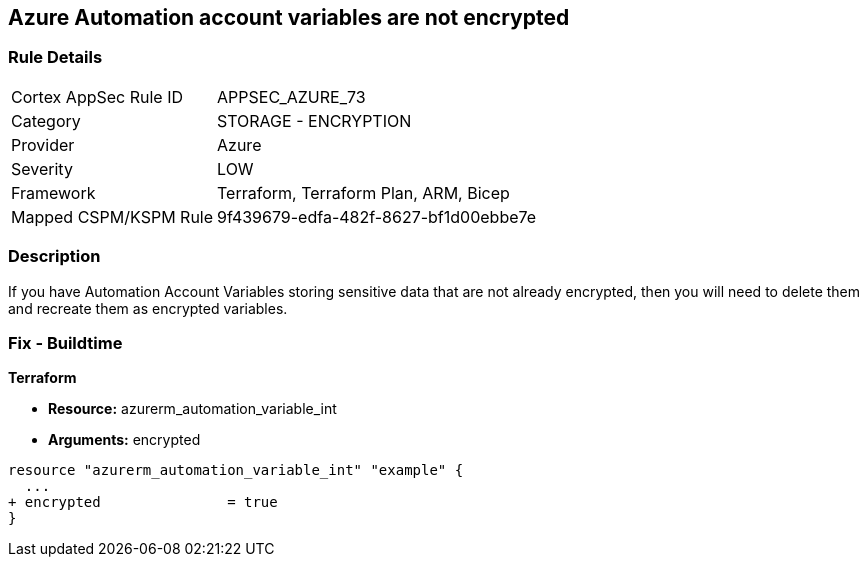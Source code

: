 == Azure Automation account variables are not encrypted


=== Rule Details

[cols="1,2"]
|===
|Cortex AppSec Rule ID |APPSEC_AZURE_73
|Category |STORAGE - ENCRYPTION
|Provider |Azure
|Severity |LOW
|Framework |Terraform, Terraform Plan, ARM, Bicep
|Mapped CSPM/KSPM Rule |9f439679-edfa-482f-8627-bf1d00ebbe7e
|===


=== Description 


If you have Automation Account Variables storing sensitive data that are not already encrypted, then you will need to delete them and recreate them as encrypted variables.
////
=== Fix - Runtime


* In Azure CLI* 




[source,text]
----
{
 "Set-AzAutomationVariable -AutomationAccountName '{AutomationAccountName}' -Encrypted $true -Name '{VariableName}' -ResourceGroupName '{ResourceGroupName}' -Value '{Value}'",
}
----
////
=== Fix - Buildtime


*Terraform* 


* *Resource:* azurerm_automation_variable_int
* *Arguments:* encrypted


[source,go]
----
resource "azurerm_automation_variable_int" "example" {
  ...
+ encrypted               = true
}
----
